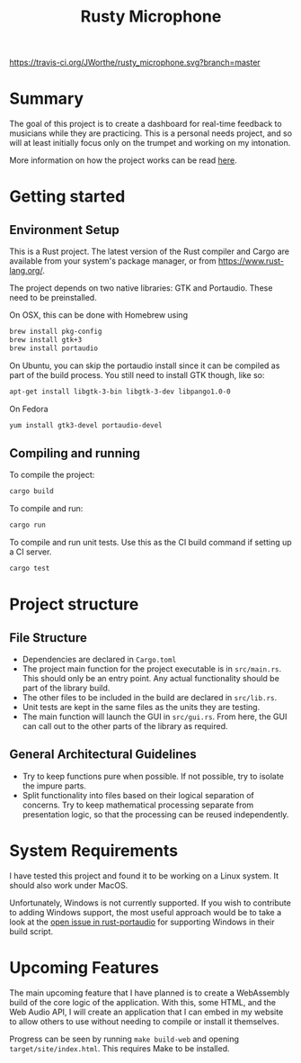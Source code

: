 #+TITLE: Rusty Microphone

[[https://travis-ci.org/JWorthe/rusty_microphone][https://travis-ci.org/JWorthe/rusty_microphone.svg?branch=master]]

* Summary

The goal of this project is to create a dashboard for real-time
feedback to musicians while they are practicing. This is a personal
needs project, and so will at least initially focus only on the
trumpet and working on my intonation.

More information on how the project works can be read [[https://www.worthe-it.co.za/programming/2017/08/14/rusty-microphone.html][here]].

* Getting started

** Environment Setup

This is a Rust project. The latest version of the Rust compiler and
Cargo are available from your system's package manager, or from
https://www.rust-lang.org/.

The project depends on two native libraries: GTK and
Portaudio. These need to be preinstalled.

On OSX, this can be done with Homebrew using

#+BEGIN_SRC sh
brew install pkg-config
brew install gtk+3
brew install portaudio
#+END_SRC

On Ubuntu, you can skip the portaudio install since it can be compiled
as part of the build process. You still need to install GTK though,
like so:

#+BEGIN_SRC sh
apt-get install libgtk-3-bin libgtk-3-dev libpango1.0-0
#+END_SRC

On Fedora

#+BEGIN_SRC sh
yum install gtk3-devel portaudio-devel
#+END_SRC


** Compiling and running

To compile the project:

#+BEGIN_SRC sh
cargo build
#+END_SRC

To compile and run:

#+BEGIN_SRC sh
cargo run
#+END_SRC

To compile and run unit tests. Use this as the CI build command if
setting up a CI server.

#+BEGIN_SRC sh
cargo test
#+END_SRC

* Project structure
** File Structure

- Dependencies are declared in ~Cargo.toml~
- The project main function for the project executable is in
  ~src/main.rs~. This should only be an entry point. Any actual
  functionality should be part of the library build.
- The other files to be included in the build are declared in
  ~src/lib.rs~.
- Unit tests are kept in the same files as the units they are testing.
- The main function will launch the GUI in ~src/gui.rs~. From here,
  the GUI can call out to the other parts of the library as required.

** General Architectural Guidelines

- Try to keep functions pure when possible. If not possible, try to
  isolate the impure parts.
- Split functionality into files based on their logical separation of
  concerns. Try to keep mathematical processing separate from
  presentation logic, so that the processing can be reused
  independently.

* System Requirements

I have tested this project and found it to be working on a Linux
system. It should also work under MacOS.

Unfortunately, Windows is not currently supported. If you wish to
contribute to adding Windows support, the most useful approach would
be to take a look at the [[https://github.com/RustAudio/rust-portaudio/issues/71][open issue in rust-portaudio]] for supporting
Windows in their build script.
* Upcoming Features

The main upcoming feature that I have planned is to create a
WebAssembly build of the core logic of the application. With this,
some HTML, and the Web Audio API, I will create an application that I
can embed in my website to allow others to use without needing to
compile or install it themselves.

Progress can be seen by running ~make build-web~ and opening
~target/site/index.html~. This requires Make to be installed.
